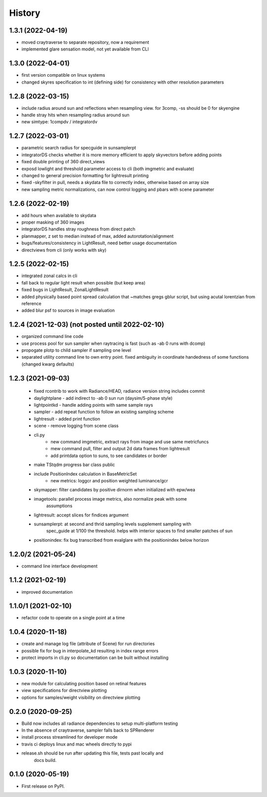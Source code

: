 =======
History
=======

1.3.1 (2022-04-19)
------------------
* moved craytraverse to separate repository, now a requirement
* implemented glare sensation model, not yet available from CLI

1.3.0 (2022-04-01)
------------------
* first version compatible on linux systems
* changed skyres specification to int (defining side) for consistency with other resolution parameters

1.2.8 (2022-03-15)
------------------
* include radius around sun and reflections when resampling view. for 3comp, -ss should be 0 for skyengine
* handle stray hits when resampling radius around sun
* new simtype: 1compdv / integratordv

1.2.7 (2022-03-01)
------------------

* parametric search radius for specguide in sunsamplerpt
* integratorDS checks whether it is more memory efficient to apply skyvectors before adding points
* fixed double printing of 360 direct_views
* exposd lowlight and threshold parameter access to cli (both imgmetric and evaluate)
* changed to general precision formatting for lightresult printing
* fixed -skyfilter in pull, needs a skydata file to correctly index, otherwise based on array size
* new sampling metric normalizations, can now control logging and pbars with scene parameter

1.2.6 (2022-02-19)
------------------

* add hours when available to skydata
* proper masking of 360 images
* integratorDS handles stray roughness from direct patch
* planmapper, z set to median instead of max, added autorotation/alignment
* bugs/features/consistency in LightResult, need better usage documentation
* directviews from cli (only works with sky)

1.2.5 (2022-02-15)
------------------

* integrated zonal calcs in cli
* fall back to regular light result when possible (but keep area)
* fixed bugs in LightResult, ZonalLightResult
* added physically based point spread calculation that ~matches gregs gblur script, but using acutal lorentzian from reference
* added blur psf to sources in image evaluation


1.2.4 (2021-12-03) (not posted until 2022-02-10)
------------------------------------------------

* organized command line code
* use process pool for sun sampler when raytracing is fast (such as -ab 0 runs with dcomp)
* propogate plotp to child sampler if sampling one level
* separated utility command line to own entry point. fixed ambiguity in
  coordinate handedness of some functions (changed kwarg defaults)

1.2.3 (2021-09-03)
------------------

 * fixed rcontrib to work with Radiance/HEAD, radiance version string includes commit
 * daylightplane - add indirect to -ab 0 sun run (daysim/5-phase style)
 * lightpointkd - handle adding points with same sample rays
 * sampler - add repeat function to follow an existing sampling scheme
 * lightresult - added print function
 * scene - remove logging from scene class
 * cli.py
    * new command imgmetric, extract rays from image and use same metricfuncs
    * mew command pull, filter and output 2d data frames from lightresult
    * add printdata option to suns, to see candidates or border
 * make TStqdm progress bar class public
 * include PositionIndex calculation in BaseMetricSet
     * new metrics: loggcr and position weighted luminance/gcr
 * skymapper: filter candidates by positive dirnorm when initialized with epw/wea
 * imagetools: parallel process image metrics, also normalize peak with some
    assumptions
 * lightresult: accept slices for findices argument
 * sunsamplerpt: at second and thrid sampling levels supplement sampling with
    spec_guide at 1/100 the threshold. helps with imterior spaces to find smaller
    patches of sun
 * positionindex: fix bug transcribed from evalglare with the positionindex below horizon


1.2.0/2 (2021-05-24)
--------------------
* command line interface development

1.1.2 (2021-02-19)
------------------
* improved documentation

1.1.0/1 (2021-02-10)
--------------------
* refactor code to operate on a single point at a time

1.0.4 (2020-11-18)
------------------
* create and manage log file (attribute of Scene) for run directories
* possible fix for bug in interpolate_kd resulting in index range errors
* protect imports in cli.py so documentation can be built without installing

1.0.3 (2020-11-10)
------------------
* new module for calculating position based on retinal features
* view specifications for directview plotting
* options for samples/weight visibility on directview plotting

0.2.0 (2020-09-25)
------------------

* Build now includes all radiance dependencies to setup multi-platform testing
* In the absence of craytraverse, sampler falls back to SPRenderer
* install process streamlined for developer mode
* travis ci deploys linux and mac wheels directly to pypi
* release.sh should be run after updating this file, tests past locally and
    docs build.

0.1.0 (2020-05-19)
------------------

* First release on PyPI.
